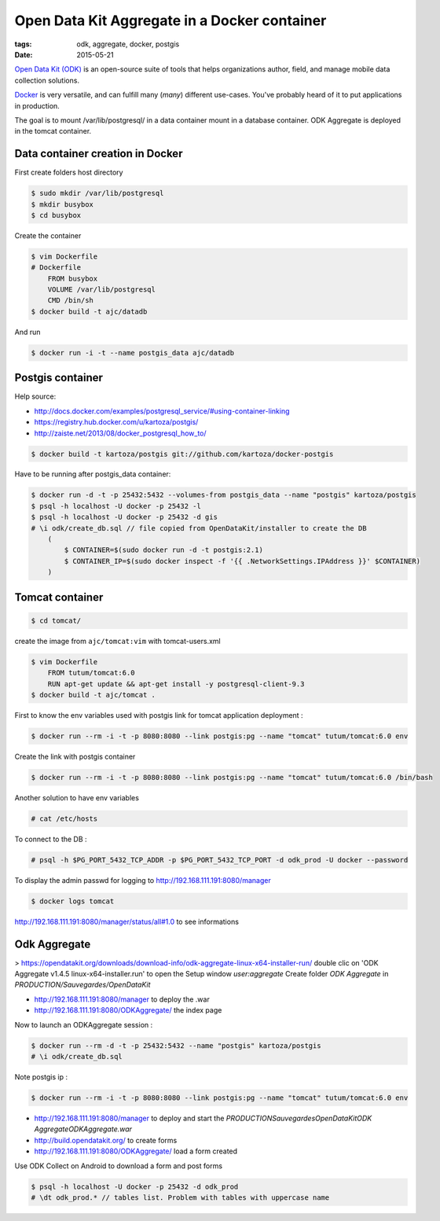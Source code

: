 Open Data Kit Aggregate in a Docker container
#############################################

:tags: odk, aggregate, docker, postgis
:date: 2015-05-21

`Open Data Kit (ODK) <https://opendatakit.org>`_ is an open-source suite of tools that helps organizations author, field, and manage mobile data collection solutions.

`Docker <https://www.docker.com/>`_ is very versatile, and can fulfill many (*many*) different
use-cases. You've probably heard of it to put applications in production.

The goal is to mount /var/lib/postgresql/ in a data container mount in a database container. ODK Aggregate is deployed in the tomcat container.


========================
Data container creation in Docker
========================

First create folders host directory

.. code-block :: bash

    $ sudo mkdir /var/lib/postgresql
    $ mkdir busybox
    $ cd busybox
Create the container

.. code-block :: bash

    $ vim Dockerfile
    # Dockerfile
        FROM busybox
        VOLUME /var/lib/postgresql
        CMD /bin/sh
    $ docker build -t ajc/datadb
And run

.. code-block :: bash

    $ docker run -i -t --name postgis_data ajc/datadb

========================
Postgis container 
========================

Help source:

- http://docs.docker.com/examples/postgresql_service/#using-container-linking
- https://registry.hub.docker.com/u/kartoza/postgis/
- http://zaiste.net/2013/08/docker_postgresql_how_to/

.. code-block :: bash

    $ docker build -t kartoza/postgis git://github.com/kartoza/docker-postgis
Have to be running after postgis_data container:

.. code-block :: bash

    $ docker run -d -t -p 25432:5432 --volumes-from postgis_data --name "postgis" kartoza/postgis
    $ psql -h localhost -U docker -p 25432 -l
    $ psql -h localhost -U docker -p 25432 -d gis
    # \i odk/create_db.sql // file copied from OpenDataKit/installer to create the DB
        (
            $ CONTAINER=$(sudo docker run -d -t postgis:2.1)
            $ CONTAINER_IP=$(sudo docker inspect -f '{{ .NetworkSettings.IPAddress }}' $CONTAINER)
        )

========================
Tomcat container
========================

.. code-block :: bash

    $ cd tomcat/
create the image from ``ajc/tomcat:vim`` with tomcat-users.xml

.. code-block :: bash

    $ vim Dockerfile 
        FROM tutum/tomcat:6.0
        RUN apt-get update && apt-get install -y postgresql-client-9.3
    $ docker build -t ajc/tomcat .
First to know the env variables used with postgis link for tomcat application deployment :

.. code-block :: bash

    $ docker run --rm -i -t -p 8080:8080 --link postgis:pg --name "tomcat" tutum/tomcat:6.0 env
Create the link with postgis container

.. code-block :: bash

    $ docker run --rm -i -t -p 8080:8080 --link postgis:pg --name "tomcat" tutum/tomcat:6.0 /bin/bash 
Another solution to have env variables

.. code-block :: bash

    # cat /etc/hosts
To connect to the DB :

.. code-block :: bash

    # psql -h $PG_PORT_5432_TCP_ADDR -p $PG_PORT_5432_TCP_PORT -d odk_prod -U docker --password 
To display the admin passwd for logging to http://192.168.111.191:8080/manager

.. code-block :: bash

    $ docker logs tomcat 
http://192.168.111.191:8080/manager/status/all#1.0 to see informations


========================
Odk Aggregate
========================

> https://opendatakit.org/downloads/download-info/odk-aggregate-linux-x64-installer-run/
double clic on 'ODK Aggregate v1.4.5 linux-x64-installer.run' to open the Setup window `user:aggregate` 
Create folder `ODK Aggregate` in `PRODUCTION/Sauvegardes/OpenDataKit`

- http://192.168.111.191:8080/manager to deploy the .war
- http://192.168.111.191:8080/ODKAggregate/ the index page 

Now to launch an ODKAggregate session :

.. code-block :: bash

    $ docker run --rm -d -t -p 25432:5432 --name "postgis" kartoza/postgis
    # \i odk/create_db.sql
Note postgis ip :

.. code-block :: bash
 
    $ docker run --rm -i -t -p 8080:8080 --link postgis:pg --name "tomcat" tutum/tomcat:6.0 env
- http://192.168.111.191:8080/manager to deploy and start the `PRODUCTION\Sauvegardes\OpenDataKit\ODK Aggregate\ODKAggregate.war`
- http://build.opendatakit.org/ to create forms
- http://192.168.111.191:8080/ODKAggregate/ load a form created 

Use ODK Collect on Android to download a form and post forms

.. code-block :: bash

    $ psql -h localhost -U docker -p 25432 -d odk_prod
    # \dt odk_prod.* // tables list. Problem with tables with uppercase name

